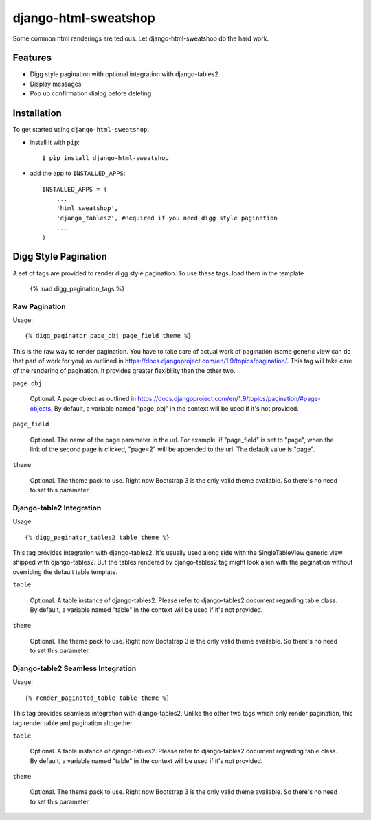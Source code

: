 =====================
django-html-sweatshop
=====================

Some common html renderings are tedious. Let django-html-sweatshop do the hard work.

Features
========

- Digg style pagination with optional integration with django-tables2

- Display messages

- Pop up confirmation dialog before deleting

Installation
============

To get started using ``django-html-sweatshop``:

- install it with ``pip``::

    $ pip install django-html-sweatshop

- add the app to ``INSTALLED_APPS``::

    INSTALLED_APPS = (
        ...
        'html_sweatshop',
    	'django_tables2', #Required if you need digg style pagination
        ...
    )

Digg Style Pagination
=====================

A set of tags are provided to render digg style pagination. To use these tags, load them in the template

	{% load digg_pagination_tags %}

Raw Pagination
--------------

Usage::

	{% digg_paginator page_obj page_field theme %}

This is the raw way to render pagination. You have to take care of actual work of pagination (some generic view can do that part of work for you) as outlined in https://docs.djangoproject.com/en/1.9/topics/pagination/. This tag will take care of the rendering of pagination. It provides greater flexibility than the other two.

``page_obj``

	Optional. A page object as outlined in https://docs.djangoproject.com/en/1.9/topics/pagination/#page-objects. By default, a variable named "page_obj" in the context will be used if it's not provided.

``page_field``

	Optional. The name of the page parameter in the url. For example, if "page_field" is set to "page", when the link of the second page is clicked, "page=2" will be appended to the url. The default value is "page".

``theme``

	Optional. The theme pack to use. Right now Bootstrap 3 is the only valid theme available. So there's no need to set this parameter.

Django-table2 Integration
------------------------------

Usage::

	{% digg_paginator_tables2 table theme %}

This tag provides integration with django-tables2. It's usually used along side with the SingleTableView generic view shipped with django-tables2. But the tables rendered by django-tables2 tag might look alien with the pagination without overriding the default table template.

``table``

	Optional. A table instance of django-tables2. Please refer to django-tables2 document regarding table class. By default, a variable named "table" in the context will be used if it's not provided.

``theme``

	Optional. The theme pack to use. Right now Bootstrap 3 is the only valid theme available. So there's no need to set this parameter.

Django-table2 Seamless Integration
----------------------------------

Usage::

	{% render_paginated_table table theme %}

This tag provides seamless integration with django-tables2. Unlike the other two tags which only render pagination, this tag render table and pagination altogether.

``table``

	Optional. A table instance of django-tables2. Please refer to django-tables2 document regarding table class. By default, a variable named "table" in the context will be used if it's not provided.

``theme``

	Optional. The theme pack to use. Right now Bootstrap 3 is the only valid theme available. So there's no need to set this parameter.
